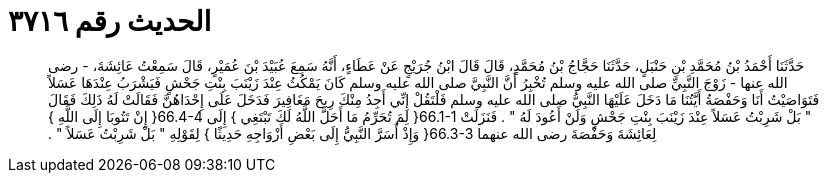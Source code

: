 
= الحديث رقم ٣٧١٦

[quote.hadith]
حَدَّثَنَا أَحْمَدُ بْنُ مُحَمَّدِ بْنِ حَنْبَلٍ، حَدَّثَنَا حَجَّاجُ بْنُ مُحَمَّدٍ، قَالَ قَالَ ابْنُ جُرَيْجٍ عَنْ عَطَاءٍ، أَنَّهُ سَمِعَ عُبَيْدَ بْنَ عُمَيْرٍ، قَالَ سَمِعْتُ عَائِشَةَ، - رضى الله عنها - زَوْجَ النَّبِيِّ صلى الله عليه وسلم تُخْبِرُ أَنَّ النَّبِيَّ صلى الله عليه وسلم كَانَ يَمْكُثُ عِنْدَ زَيْنَبَ بِنْتِ جَحْشٍ فَيَشْرَبُ عِنْدَهَا عَسَلاً فَتَوَاصَيْتُ أَنَا وَحَفْصَةُ أَيَّتُنَا مَا دَخَلَ عَلَيْهَا النَّبِيُّ صلى الله عليه وسلم فَلْتَقُلْ إِنِّي أَجِدُ مِنْكَ رِيحَ مَغَافِيرَ فَدَخَلَ عَلَى إِحْدَاهُنَّ فَقَالَتْ لَهُ ذَلِكَ فَقَالَ ‏"‏ بَلْ شَرِبْتُ عَسَلاً عِنْدَ زَيْنَبَ بِنْتِ جَحْشٍ وَلَنْ أَعُودَ لَهُ ‏"‏ ‏.‏ فَنَزَلَتْ ‏66.1-1{‏ لِمَ تُحَرِّمُ مَا أَحَلَّ اللَّهُ لَكَ تَبْتَغِي ‏}‏ إِلَى ‏66.4-4{‏ إِنْ تَتُوبَا إِلَى اللَّهِ ‏}‏ لِعَائِشَةَ وَحَفْصَةَ رضى الله عنهما ‏66.3-3{‏ وَإِذْ أَسَرَّ النَّبِيُّ إِلَى بَعْضِ أَزْوَاجِهِ حَدِيثًا ‏}‏ لِقَوْلِهِ ‏"‏ بَلْ شَرِبْتُ عَسَلاً ‏"‏ ‏.‏